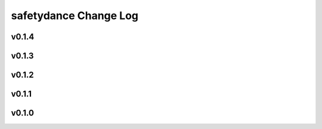 ======================
safetydance Change Log
======================

.. current developments

v0.1.4
====================



v0.1.3
====================



v0.1.2
====================



v0.1.1
====================



v0.1.0
====================



